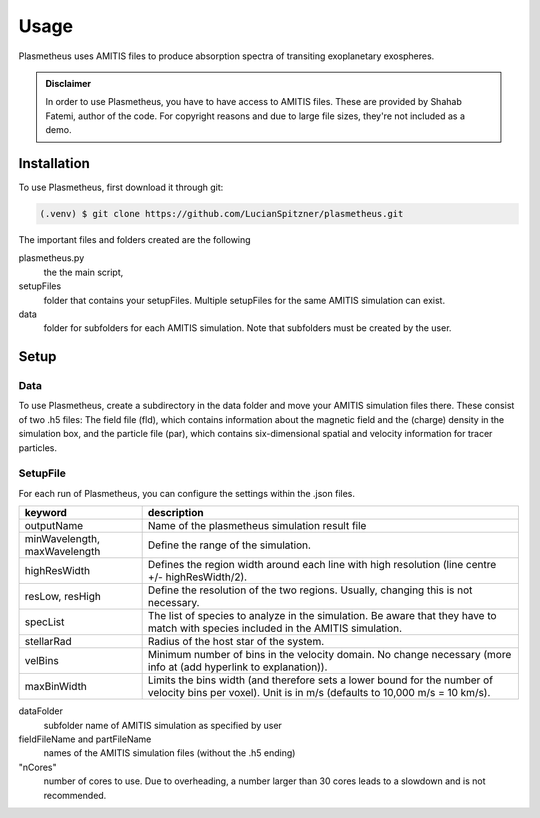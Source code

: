 Usage
=====

Plasmetheus uses AMITIS files to produce absorption spectra of transiting exoplanetary exospheres.

.. admonition:: Disclaimer

      In order to use Plasmetheus, you have to have access to AMITIS files. These are provided by Shahab Fatemi, author of the code. 
      For copyright reasons and due to large file sizes, they're not included as a demo.

.. _installation:

Installation
------------

To use Plasmetheus, first download it through git:

.. code-block:: console

   (.venv) $ git clone https://github.com/LucianSpitzner/plasmetheus.git


The important files and folders created are the following

plasmetheus.py
    the the main script,


setupFiles
    folder that contains your setupFiles. Multiple setupFiles for the same AMITIS simulation can exist.


data
    folder for subfolders for each AMITIS simulation. Note that subfolders must be created by the user.


.. _setup:

Setup
-----

Data
^^^^

To use Plasmetheus, create a subdirectory in the data folder and move your AMITIS simulation files there. These consist of two
.h5 files: The field file (fld), which contains information about the magnetic field and the (charge) density in the simulation box, and the
particle file (par), which contains six-dimensional spatial and velocity information for tracer particles. 

SetupFile
^^^^^^^^^
For each run of Plasmetheus, you can configure the settings within the .json files.

.. table::
+---------------------+------------------------------------------------------------+
| keyword             | description                                                |
+=====================+============================================================+
| outputName          | Name of the plasmetheus simulation result file             |
+---------------------+------------------------------------------------------------+
| minWavelength,      | Define the range of the simulation.                        |
| maxWavelength       |                                                            |
+---------------------+------------------------------------------------------------+
| highResWidth        | Defines the region width around each line with high        |
|                     | resolution (line centre +/- highResWidth/2).               |
+---------------------+------------------------------------------------------------+
| resLow, resHigh     | Define the resolution of the two regions. Usually, changing|
|                     | this is not necessary.                                     |
+---------------------+------------------------------------------------------------+
| specList            | The list of species to analyze in the simulation. Be aware |
|                     | that they have to match with species included in the AMITIS|
|                     | simulation.                                                |
+---------------------+------------------------------------------------------------+
| stellarRad          | Radius of the host star of the system.                     |
+---------------------+------------------------------------------------------------+
| velBins             | Minimum number of bins in the velocity domain. No change   |
|                     | necessary (more info at (add hyperlink to explanation)).   |
+---------------------+------------------------------------------------------------+
| maxBinWidth         | Limits the bins width (and therefore sets a lower bound for|
|                     | the number of velocity bins per voxel). Unit is in m/s     |
|                     | (defaults to 10,000 m/s = 10 km/s).                        |
+---------------------+------------------------------------------------------------+



dataFolder
   subfolder name of AMITIS simulation as specified by user

fieldFileName and partFileName
   names of the AMITIS simulation files (without the .h5 ending)

"nCores"
   number of cores to use. Due to overheading, a number larger than 30 cores leads to a slowdown and is not recommended.